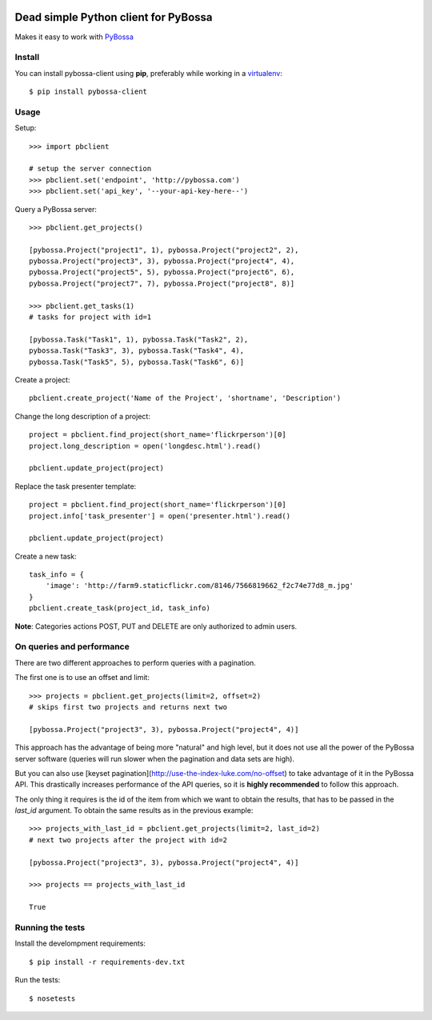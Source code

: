 .. image:: https://travis-ci.org/PyBossa/pybossa-client.png
   :target: https://travis-ci.org/#!/PyBossa/pybossa-client
.. image:: https://img.shields.io/pypi/v/pybossa-client.svg
   :target: https://pypi.python.org/pypi/pybossa-client
.. image:: https://img.shields.io/pypi/dm/pybossa-client.svg
   :target: https://pypi.python.org/pypi/pybossa-client

Dead simple Python client for PyBossa
=====================================

Makes it easy to work with `PyBossa <http://pybossa.com>`_

Install
-------

You can install pybossa-client using **pip**, preferably while working in a 
`virtualenv <http://www.virtualenv.org/en/latest/index.html>`_::

    $ pip install pybossa-client 

Usage
-----

Setup::

    >>> import pbclient

    # setup the server connection
    >>> pbclient.set('endpoint', 'http://pybossa.com')
    >>> pbclient.set('api_key', '--your-api-key-here--')

Query a PyBossa server::

    >>> pbclient.get_projects()

    [pybossa.Project("project1", 1), pybossa.Project("project2", 2),
    pybossa.Project("project3", 3), pybossa.Project("project4", 4),
    pybossa.Project("project5", 5), pybossa.Project("project6", 6),
    pybossa.Project("project7", 7), pybossa.Project("project8", 8)]

    >>> pbclient.get_tasks(1)
    # tasks for project with id=1

    [pybossa.Task("Task1", 1), pybossa.Task("Task2", 2),
    pybossa.Task("Task3", 3), pybossa.Task("Task4", 4),
    pybossa.Task("Task5", 5), pybossa.Task("Task6", 6)]

Create a project::

    pbclient.create_project('Name of the Project', 'shortname', 'Description')

Change the long description of a project::

    project = pbclient.find_project(short_name='flickrperson')[0]
    project.long_description = open('longdesc.html').read()
    
    pbclient.update_project(project)

Replace the task presenter template::

    project = pbclient.find_project(short_name='flickrperson')[0]
    project.info['task_presenter'] = open('presenter.html').read()
    
    pbclient.update_project(project)

Create a new task::

    task_info = {
        'image': 'http://farm9.staticflickr.com/8146/7566819662_f2c74e77d8_m.jpg'
    }
    pbclient.create_task(project_id, task_info)

**Note**: Categories actions POST, PUT and DELETE are only authorized to
admin users.

On queries and performance
--------------------------
There are two different approaches to perform queries with a pagination.

The first one is to use an offset and limit::

    >>> projects = pbclient.get_projects(limit=2, offset=2)
    # skips first two projects and returns next two

    [pybossa.Project("project3", 3), pybossa.Project("project4", 4)]

This approach has the advantage of being more "natural" and high level, but it
does not use all the power of the PyBossa server software (queries will run
slower when the pagination and data sets are high).

But you can also use [keyset pagination](http://use-the-index-luke.com/no-offset)
to take advantage of it in the PyBossa API. This drastically increases performance
of the API queries, so it is **highly recommended** to follow this approach.

The only thing it requires is the id of the item from which we want to obtain the
results, that has to be passed in the `last_id` argument.
To obtain the same results as in the previous example::

    >>> projects_with_last_id = pbclient.get_projects(limit=2, last_id=2)
    # next two projects after the project with id=2

    [pybossa.Project("project3", 3), pybossa.Project("project4", 4)]

    >>> projects == projects_with_last_id

    True

Running the tests
-----------------

Install the develompment requirements::

    $ pip install -r requirements-dev.txt

Run the tests::

    $ nosetests
